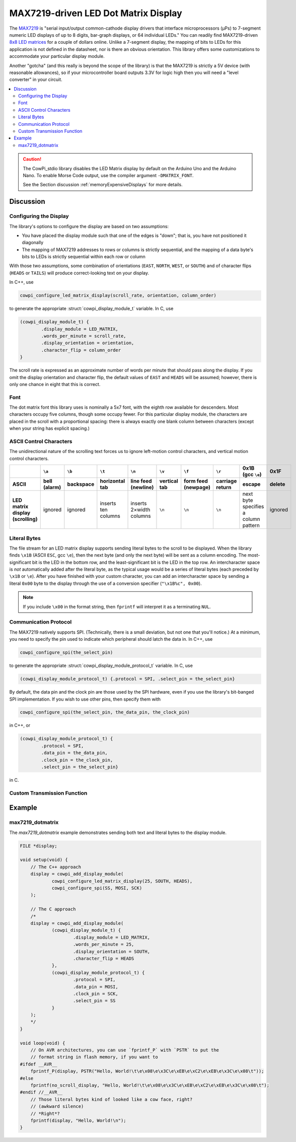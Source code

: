 MAX7219-driven LED Dot Matrix Display
=====================================

The `MAX7219 <https://www.analog.com/media/en/technical-documentation/data-sheets/max7219-max7221.pdf>`_ is "serial input/output common-cathode display drivers that interface microprocessors (µPs) to 7-segment numeric LED displays of up to 8 digits, bar-graph displays, or 64 individual LEDs."
You can readily find MAX7219-driven `8x8 LED matrices <https://www.google.com/search?q=max7219+led+matrix>`_ for a couple of dollars online.
Unlike a 7-segment display, the mapping of bits to LEDs for this application is not defined in the datasheet, nor is there an obvious orientation.
This library offers some customizations to accommodate your particular display module.

Another "gotcha" (and this really is beyond the scope of the library) is that the MAX7219 is strictly a 5V device (with reasonable allowances), so if your microcontroller board outputs 3.3V for logic high then you will need a "level converter" in your circuit.

..  image:: img/ledmatrix.gif

..  contents:: \

..  CAUTION::

    The CowPi_stdio library disables the LED Matrix display by default on the Arduino Uno and the Arduino Nano.
    To enable Morse Code output, use the compiler argument ``-DMATRIX_FONT``.

    See the Section discussion :ref:`memoryExpensiveDisplays` for more details.


Discussion
----------

Configuring the Display
"""""""""""""""""""""""

The library's options to configure the display are based on two assumptions:

-   You have placed the display module such that one of the edges is "down";
    that is, you have not positioned it diagonally
-   The mapping of MAX7219 addresses to rows or columns is strictly sequential,
    and the mapping of a data byte's bits to LEDs is strictly sequential within each row or column

With those two assumptions, some combination of orientations (``EAST``, ``NORTH``, ``WEST``, or ``SOUTH``)
and of character flips (``HEADS`` or ``TAILS``) will produce correct-looking text on your display.

In C++, use

..  code-block:: cpp

    cowpi_configure_led_matrix_display(scroll_rate, orientation, column_order)

to generate the appropriate :struct:`cowpi_display_module_t` variable. In C, use

..  code-block:: c

    (cowpi_display_module_t) {
            .display_module = LED_MATRIX,
            .words_per_minute = scroll_rate,
            .display_orientation = orientation,
            .character_flip = column_order
    }

The scroll rate is expressed as an approximate number of words per minute that should pass along the display.
If you omit the display orientation and character flip, the default values of ``EAST`` and ``HEADS`` will be assumed;
however, there is only one chance in eight that this is correct.


Font
""""

The dot matrix font this library uses is nominally a 5x7 font, with the eighth row available for descenders.
Most characters occupy five columns, though some occupy fewer.
For this particular display module, the characters are placed in the scroll with a proportional spacing:
there is always exactly one blank column between characters (except when your string has explicit spacing.)


ASCII Control Characters
""""""""""""""""""""""""

The unidirectional nature of the scrolling text forces us to ignore left-motion control characters, and vertical motion control characters.

..  list-table::
    :header-rows: 2
    :stub-columns: 1
    :align: center

    *   -
        -   ``\a``
        -   ``\b``
        -   ``\t``
        -   ``\n``
        -   ``\v``
        -   ``\f``
        -   ``\r``
        -   0x1B (gcc ``\e``)
        -   0x1F
    *   -   ASCII
        -   bell (alarm)
        -   backspace
        -   horizontal tab
        -   line feed (newline)
        -   vertical tab
        -   form feed (newpage)
        -   carriage return
        -   escape
        -   delete
    *   -   | LED matrix display
            | (scrolling)
        -   ignored
        -   ignored
        -   inserts ten columns
        -   inserts 2×width columns
        -   ``\n``
        -   ``\n``
        -   ``\n``
        -   next byte specifies a column pattern
        -   ignored


Literal Bytes
"""""""""""""

The file stream for an LED matrix display supports sending literal bytes to the scroll to be displayed.
When the library finds ``\x1B`` (ASCII ``ESC``, gcc ``\e``), then the next byte (and only the next byte) will be sent as a column encoding.
The most-significant bit is the LED in the bottom row, and the least-significant bit is the LED in the top row.
An intercharacter space is *not* automatically added after the literal byte, as the typical usage would be a series of literal bytes (each preceded by ``\x1B`` or ``\e``).
After you have finished with your custom character, you can add an intercharacter space by sending a literal ``0x00`` byte to the display through the use of a conversion specifier (``"\x1B%c", 0x00``).

..  NOTE::
    If you include ``\x00`` in the format string, then ``fprintf`` will interpret it as a terminating ``NUL``.


Communication Protocol
""""""""""""""""""""""

The MAX7219 natively supports SPI.
(Technically, there is a small deviation, but not one that you'll notice.)
At a minimum, you need to specify the pin used to indicate which peripheral should latch the data in.
In C++, use

..  code-block:: cpp

    cowpi_configure_spi(the_select_pin)


to generate the appropriate :struct:`cowpi_display_module_protocol_t` variable. In C, use

..  code-block:: c

    (cowpi_display_module_protocol_t) {.protocol = SPI, .select_pin = the_select_pin}

By default, the data pin and the clock pin are those used by the SPI hardware, even if you use the library's bit-banged SPI implementation.
If you wish to use other pins, then specify them with

..  code-block:: cpp

    cowpi_configure_spi(the_select_pin, the_data_pin, the_clock_pin)

in C++, or

..  code-block:: c

    (cowpi_display_module_protocol_t) {
            .protocol = SPI,
            .data_pin = the_data_pin,
            .clock_pin = the_clock_pin,
            .select_pin = the_select_pin}

in C.


Custom Transmission Function
""""""""""""""""""""""""""""

..  TODO:: Describe custom transmission function for MAX7219


Example
-------

max7219_dotmatrix
"""""""""""""""""

The *max7219_dotmatrix* example demonstrates sending both text and literal bytes to the display module.

..  code:: cpp

    FILE *display;

    void setup(void) {
        // The C++ approach
        display = cowpi_add_display_module(
                cowpi_configure_led_matrix_display(25, SOUTH, HEADS),
                cowpi_configure_spi(SS, MOSI, SCK)
        );

        // The C approach
        /*
        display = cowpi_add_display_module(
                (cowpi_display_module_t) {
                        .display_module = LED_MATRIX,
                        .words_per_minute = 25,
                        .display_orientation = SOUTH,
                        .character_flip = HEADS
                },
                (cowpi_display_module_protocol_t) {
                        .protocol = SPI,
                        .data_pin = MOSI,
                        .clock_pin = SCK,
                        .select_pin = SS
                }
        );
        */
    }

    void loop(void) {
        // On AVR architectures, you can use `fprintf_P` with `PSTR` to put the
        // format string in flash memory, if you want to
    #ifdef __AVR__
        fprintf_P(display, PSTR("Hello, World!\t\e\x08\e\x3C\e\xEB\e\xC2\e\xEB\e\x3C\e\x08\t"));
    #else
        fprintf(no_scroll_display, "Hello, World!\t\e\x08\e\x3C\e\xEB\e\xC2\e\xEB\e\x3C\e\x08\t");
    #endif //__AVR__
        // Those literal bytes kind of looked like a cow face, right?
        // (awkward silence)
        // *Right*?
        fprintf(display, "Hello, World!\n");
    }
